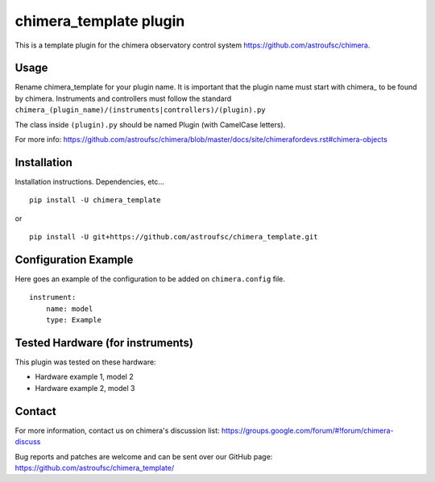 chimera_template plugin
=======================

This is a template plugin for the chimera observatory control system
https://github.com/astroufsc/chimera.

Usage
-----

Rename chimera_template for your plugin name. It is important that the plugin
name must start with chimera\_ to be found by chimera. Instruments and
controllers must follow the standard ``chimera_(plugin_name)/(instruments|controllers)/(plugin).py``

The class inside ``(plugin).py`` should be named Plugin (with CamelCase letters).

For more info: https://github.com/astroufsc/chimera/blob/master/docs/site/chimerafordevs.rst#chimera-objects


Installation
------------

Installation instructions. Dependencies, etc...

::

   pip install -U chimera_template

or

::

    pip install -U git+https://github.com/astroufsc/chimera_template.git


Configuration Example
---------------------

Here goes an example of the configuration to be added on ``chimera.config`` file.

::

    instrument:
        name: model
        type: Example


Tested Hardware (for instruments)
---------------------------------

This plugin was tested on these hardware:

* Hardware example 1, model 2
* Hardware example 2, model 3


Contact
-------

For more information, contact us on chimera's discussion list:
https://groups.google.com/forum/#!forum/chimera-discuss

Bug reports and patches are welcome and can be sent over our GitHub page:
https://github.com/astroufsc/chimera_template/